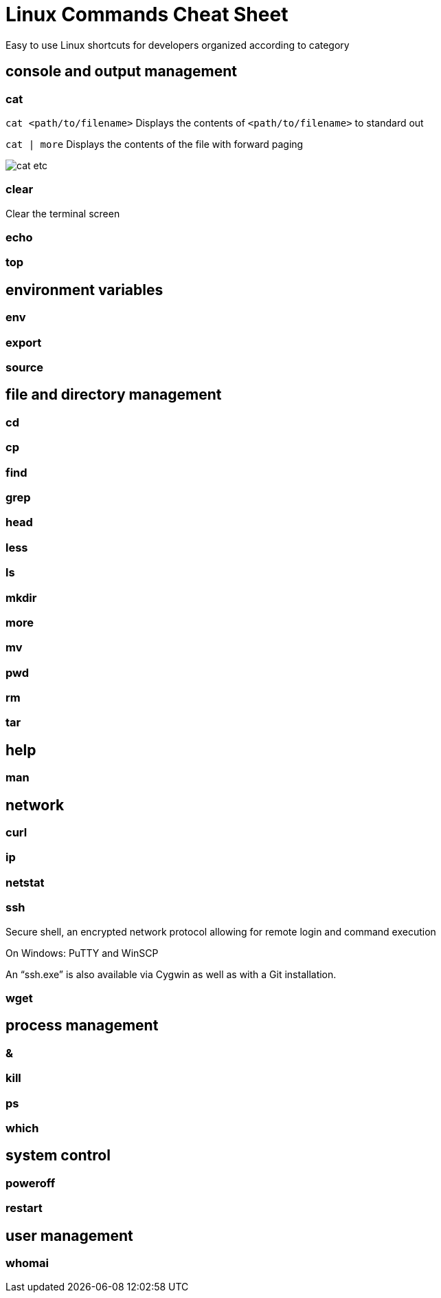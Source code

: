 = Linux Commands Cheat Sheet
:experimental: true
:product-name:
:version: 1.0.0

Easy to use Linux shortcuts for developers organized according to category

== console and output management

=== cat

`cat <path/to/filename>` Displays the contents of `<path/to/filename>` to standard out

`cat | more` Displays the contents of the file with forward paging

image::./images/cat-etc.png[]


=== clear

Clear the terminal screen

=== echo

=== top

== environment variables

=== env

=== export

=== source

== file and directory management

=== cd

=== cp

=== find

=== grep

=== head

=== less

=== ls

=== mkdir

=== more

=== mv

=== pwd

=== rm

=== tar

== help

=== man

== network

=== curl

=== ip

=== netstat

=== ssh

Secure shell, an encrypted network protocol allowing for remote login and command execution

On Windows: PuTTY and WinSCP

An “ssh.exe” is also available via Cygwin as well as with a Git installation.

=== wget

== process management

=== &

=== kill

=== ps

=== which

== system control

=== poweroff

=== restart

== user management

=== whomai